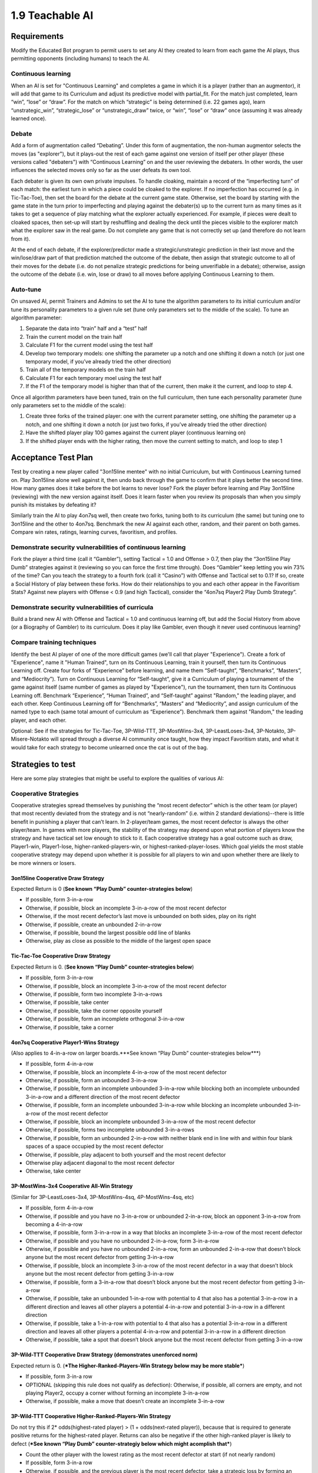 ================
1.9 Teachable AI
================

Requirements
------------

Modify the Educated Bot program to permit users to set any AI they 
created to learn from each game the AI plays, thus permitting 
opponents (including humans) to teach the AI. 

Continuous learning
~~~~~~~~~~~~~~~~~~~

When an AI is set for "Continuous Learning" and completes a game in 
which it is a player (rather than an augmentor), it will add that 
game to its Curriculum and adjust its predictive model with 
partial_fit. For the match just completed, learn “win”, “lose” or 
“draw”. For the match on which “strategic” is being determined 
(i.e. 22 games ago), learn “unstrategic_win”, “strategic_lose” or 
“unstrategic_draw” twice, or “win”, “lose” or “draw” once 
(assuming it was already learned once).


Debate
~~~~~~

Add a form of augmentation called “Debating”. Under this form of 
augmentation, the non-human augmentor selects the moves (as "explorer"), 
but it plays-out the rest of each game against one version of itself
per other player (these versions called "debaters") with “Continuous 
Learning” on and the user reviewing the debaters. In other words, the 
user influences the selected moves only so far as the user defeats 
its own tool.

Each debater is given its own own private impulses. To handle 
cloaking, maintain a record of the “imperfecting turn” of each match: 
the earliest turn in which a piece could be cloaked to the explorer. 
If no imperfection has occurred (e.g. in Tic-Tac-Toe), then set the 
board for the debate at the current game state. Otherwise, set the 
board by starting with the game state in the turn prior to 
imperfecting and playing against the debater(s) up to the current 
turn as many times as it takes to get a sequence of play matching 
what the explorer actually experienced. For example, if pieces were 
dealt to cloaked spaces, then set-up will start by reshuffling and 
dealing the deck until the pieces visible to the explorer match what 
the explorer saw in the real game. Do not complete any game that is 
not correctly set up (and therefore do not learn from it).

At the end of each debate, if the explorer/predictor made a 
strategic/unstrategic prediction in their last move and the 
win/lose/draw part of that prediction matched the outcome of the 
debate, then assign that strategic outcome to all of their moves 
for the debate (i.e. do not penalize strategic predictions for  
being unverifiable in a debate); otherwise, assign the outcome of 
the debate (i.e. win, lose or draw) to all moves before applying 
Continuous Learning to them.


Auto-tune
~~~~~~~~~

On unsaved AI, permit Trainers and Admins to set the AI to tune 
the algorithm parameters to its initial curriculum and/or tune 
its personality parameters to a given rule set (tune only 
parameters set to the middle of the scale). To tune an algorithm 
parameter:

#. Separate the data into “train” half and a “test” half
#. Train the current model on the train half
#. Calculate F1 for the current model using the test half
#. Develop two temporary models: one shifting the parameter up a 
   notch and one shifting it down a notch (or just one temporary 
   model, if you’ve already tried the other direction)
#. Train all of the temporary models on the train half
#. Calculate F1 for each temporary moel using the test half
#. If the F1 of the temporary model is higher than that of the 
   current, then make it the current, and loop to step 4.

Once all algorithm parameters have been tuned, train on the full 
curriculum, then tune each personality parameter (tune only 
parameters set to the middle of the scale):

#. Create three forks of the trained player: one with the current 
   parameter setting, one shifting the parameter up a notch, and 
   one shifting it down a notch (or just two forks, if you’ve 
   already tried the other direction)
#. Have the shifted player play 100 games against the current 
   player (continuous learning on)
#. If the shifted player ends with the higher rating, then move 
   the current setting to match, and loop to step 1


Acceptance Test Plan
--------------------

Test by creating a new player called "3on15line mentee" with no 
initial Curriculum, but with Continuous Learning turned on. Play 
3on15line alone well against it, then undo back through the game 
to confirm that it plays better the second time. How many games 
does it take before the bot learns to never lose? Fork the player 
before learning and Play 3on15line (reviewing) with the new 
version against itself. Does it learn faster when you review its 
proposals than when you simply punish its mistakes by defeating 
it? 

Similarly train the AI to play 4on7sq well, then create two forks, 
tuning both to its curriculum (the same) but tuning one to 
3on15line and the other to 4on7sq. Benchmark the new AI against 
each other, random, and their parent on both games. Compare win 
rates, ratings, learning curves, favoritism, and profiles.

Demonstrate security vulnerabilities of continuous learning
~~~~~~~~~~~~~~~~~~~~~~~~~~~~~~~~~~~~~~~~~~~~~~~~~~~~~~~~~~~

Fork the player a third time (call it “Gambler”), setting 
Tactical = 1.0 and Offense > 0.7, then play the “3on15line Play 
Dumb” strategies against it (reviewing so you can force the first 
time through). Does “Gambler” keep letting you win 73% of the 
time? Can you teach the strategy to a fourth fork (call it 
“Casino”) with Offense and Tactical set to 0.1? If so, create a 
Social History of play between these forks. How do their 
relationships to you and each other appear in the Favoritism 
Stats? Against new players with Offense < 0.9 (and high Tactical), 
consider the “4on7sq Player2 Play Dumb Strategy”.

Demonstrate security vulnerabilities of curricula
~~~~~~~~~~~~~~~~~~~~~~~~~~~~~~~~~~~~~~~~~~~~~~~~~

Build a brand new AI with Offense and Tactical = 1.0 and 
continuous learning off, but add the Social History from above 
(or a Biography of Gambler) to its curriculum. Does it play like 
Gambler, even though it never used continuous learning? 

Compare training techniques
~~~~~~~~~~~~~~~~~~~~~~~~~~~

Identify the best AI player of one of the more difficult games 
(we'll call that player "Experience"). Create a fork of 
"Experience", name it "Human Trained", turn on its Continuous 
Learning, train it yourself, then turn its Continuous Learning 
off. Create four forks of “Experience” before learning, and name 
them “Self-taught”, “Benchmarks”, “Masters”, and “Mediocrity”). 
Turn on Continuous Learning for “Self-taught”, give it a 
Curriculum of playing a tournament of the game against itself 
(same number of games as played by "Experience"), run the 
tournament, then turn its Continuous Learning off. Benchmark 
“Experience”, “Human Trained”, and “Self-taught” against 
"Random," the leading player, and each other. Keep Continuous 
Learning off for “Benchmarks”, “Masters” and “Mediocrity”, and 
assign curriculum of the named type to each (same total amount 
of curriculum as “Experience”). Benchmark them against "Random," 
the leading player, and each other.

Optional: See if the strategies for Tic-Tac-Toe, 3P-Wild-TTT, 
3P-MostWins-3x4, 3P-LeastLoses-3x4, 3P-Notakto, 3P-Misere-Notakto 
will spread through a diverse AI community once taught, how they 
impact Favoritism stats, and what it would take for each strategy 
to become unlearned once the cat is out of the bag.


Strategies to test
------------------

Here are some play strategies that might be useful to explore
the qualities of various AI:

Cooperative Strategies
~~~~~~~~~~~~~~~~~~~~~~

Cooperative strategies spread themselves by punishing the “most 
recent defector” which is the other team (or player) that most 
recently deviated from the strategy and is not “nearly-random” 
(i.e. within 2 standard deviations)--there is little benefit in 
punishing a player that can’t learn. In 2-player/team games, the 
most recent defector is always the other player/team. In games 
with more players, the stability of the strategy may depend upon 
what portion of players know the strategy and have tactical set 
low enough to stick to it. Each cooperative strategy has a goal 
outcome such as draw, Player1-win, Player1-lose, 
higher-ranked-players-win, or highest-ranked-player-loses. Which 
goal yields the most stable cooperative strategy may depend upon 
whether it is possible for all players to win and upon whether 
there are likely to be more winners or losers.  

3on15line Cooperative Draw Strategy
^^^^^^^^^^^^^^^^^^^^^^^^^^^^^^^^^^^

Expected Return is 0 (**See known “Play Dumb” counter-strategies below**)

* If possible, form 3-in-a-row
* Otherwise, if possible, block an incomplete 3-in-a-row of the 
  most recent defector
* Otherwise, if the most recent defector’s last move is unbounded 
  on both sides, play on its right
* Otherwise, if possible, create an unbounded 2-in-a-row 
* Otherwise, if possible, bound the largest possible odd line of 
  blanks
* Otherwise, play as close as possible to the middle of the largest 
  open space

Tic-Tac-Toe Cooperative Draw Strategy 
^^^^^^^^^^^^^^^^^^^^^^^^^^^^^^^^^^^^^

Expected Return is 0. (**See known “Play Dumb” counter-strategies below**)

* If possible, form 3-in-a-row
* Otherwise, if possible, block an incomplete 3-in-a-row of the 
  most recent defector
* Otherwise, if possible, form two incomplete 3-in-a-rows
* Otherwise, if possible, take center
* Otherwise, if possible, take the corner opposite yourself 
* Otherwise, if possible, form an incomplete orthogonal 3-in-a-row
* Otherwise, if possible, take a corner

4on7sq Cooperative Player1-Wins Strategy
^^^^^^^^^^^^^^^^^^^^^^^^^^^^^^^^^^^^^^^^

(Also applies to 4-in-a-row on larger boards.***See known “Play Dumb” counter-strategies below***)

* If possible, form 4-in-a-row
* Otherwise, if possible, block an incomplete 4-in-a-row of the 
  most recent defector
* Otherwise, if possible, form an unbounded 3-in-a-row
* Otherwise, if possible, form an incomplete unbounded 3-in-a-row 
  while blocking both an incomplete unbounded 3-in-a-row and a 
  different direction of the most recent defector
* Otherwise, if possible, form an incomplete unbounded 3-in-a-row 
  while blocking an incomplete unbounded 3-in-a-row of the most 
  recent defector
* Otherwise, if possible, block an incomplete unbounded 3-in-a-row 
  of the most recent defector
* Otherwise, if possible, forms two incomplete unbounded 3-in-a-rows
* Otherwise, if possible, form an unbounded 2-in-a-row with neither 
  blank end in line with and within four blank spaces of a space 
  occupied by the most recent defector
* Otherwise, if possible, play adjacent to both yourself and the 
  most recent defector
* Otherwise play adjacent diagonal to the most recent defector
* Otherwise, take center

3P-MostWins-3x4 Cooperative All-Win Strategy
^^^^^^^^^^^^^^^^^^^^^^^^^^^^^^^^^^^^^^^^^^^^

(Similar for 3P-LeastLoses-3x4, 3P-MostWins-4sq, 4P-MostWins-4sq, 
etc)

* If possible, form 4-in-a-row
* Otherwise, if possible and you have no 3-in-a-row or unbounded 
  2-in-a-row, block an opponent 3-in-a-row from becoming a 
  4-in-a-row
* Otherwise, if possible, form 3-in-a-row in a way that blocks an 
  incomplete 3-in-a-row of the most recent defector 
* Otherwise, if possible and you have no unbounded 2-in-a-row, 
  form 3-in-a-row
* Otherwise, if possible and you have no unbounded 2-in-a-row, 
  form an unbounded 2-in-a-row that doesn’t block anyone but the 
  most recent defector from getting 3-in-a-row
* Otherwise, if possible, block an incomplete 3-in-a-row of the 
  most recent defector in a way that doesn’t block anyone but the 
  most recent defector from getting 3-in-a-row
* Otherwise, if possible, form a 3-in-a-row that doesn’t block 
  anyone but the most recent defector from getting 3-in-a-row
* Otherwise, if possible, take an unbounded 1-in-a-row with 
  potential to 4 that also has a potential 3-in-a-row in a different 
  direction and leaves all other players a potential 4-in-a-row and 
  potential 3-in-a-row in a different direction
* Otherwise, if possible, take a 1-in-a-row with potential to 4 that 
  also has a potential 3-in-a-row in a different direction and 
  leaves all other players a potential 4-in-a-row and potential 
  3-in-a-row in a different direction
* Otherwise, if possible, take a spot that doesn’t block anyone but 
  the most recent defector from getting 3-in-a-row

3P-Wild-TTT Cooperative Draw Strategy (demonstrates unenforced norm)
^^^^^^^^^^^^^^^^^^^^^^^^^^^^^^^^^^^^^^^^^^^^^^^^^^^^^^^^^^^^^^^^^^^^

Expected return is 0. (***The Higher-Ranked-Players-Win Strategy below may be more stable***)

* If possible, form 3-in-a row
* OPTIONAL (skipping this rule does not qualify as defection): 
  Otherwise, if possible, all corners are empty, and not playing 
  Player2, occupy a corner without forming an incomplete 
  3-in-a-row 
* Otherwise, if possible, make a move that doesn’t create an 
  incomplete 3-in-a-row

3P-Wild-TTT Cooperative Higher-Ranked-Players-Win Strategy
^^^^^^^^^^^^^^^^^^^^^^^^^^^^^^^^^^^^^^^^^^^^^^^^^^^^^^^^^^

Do not try this if 2* odds(highest-rated player) > (1 + odds(next-rated player)), 
because that is required to generate positive returns for the 
highest-rated player. Returns can also be negative if the other 
high-ranked player is likely to defect 
(***See known “Play Dumb” counter-strategiy below which might acomplish that***)

* Count the other player with the lowest rating as the most recent 
  defector at start (if not nearly random)  
* If possible, form 3-in-a row
* Otherwise, if possible, and the previous player is the most 
  recent defector, take a strategic loss by forming an incomplete 
  3-in-a-row
* Otherwise, if possible, make a move that doesn’t create an 
  incomplete 3-in-a-row

3P-Misere-Notakto Cooperative Player2-Wins Strategy -- School neutral
^^^^^^^^^^^^^^^^^^^^^^^^^^^^^^^^^^^^^^^^^^^^^^^^^^^^^^^^^^^^^^^^^^^^^

Expected return is 0 because each player has equal chance of being 
Player2. (***The Higher-Ranked-Players-Win Strategy below may be more stable***) 

* If possible, form 3-in-a row
* Otherwise, if possible and the previous player is the most recent 
  defector, take a strategic loss by forming an incomplete 3-in-a-row
* Otherwise, if this is the first move and the next player is not 
  the most recent defector, start anywhere but center.
* Otherwise, if first move, start center
* Otherwise, if possible, play a spot that doesn’t form an incomplete 
  3-in-a-row

3P-Misere-Notakto Cooperative Player2-Wins Strategy -- School1
^^^^^^^^^^^^^^^^^^^^^^^^^^^^^^^^^^^^^^^^^^^^^^^^^^^^^^^^^^^^^^

Same as above, but, if this is the first move and the next player 
is not the most recent defector, start upper-right corner. Once 
communities have learned school strategies, they yield no better 
returns than school-neutral (and thus aren’t worth the cost of 
establishing a school). However, because schools may be 
established accidentally and remain stable, they may be 
encountered, and it can be valuable to understand them. 

3P-Misere-Notakto Cooperative Player2-Wins Strategy -- School2
^^^^^^^^^^^^^^^^^^^^^^^^^^^^^^^^^^^^^^^^^^^^^^^^^^^^^^^^^^^^^^

Same as above, but, if this is the first move and the next player 
is not the most recent defector, start lower-right corner

3P-Misere-Notakto Cooperative Higher-Ranked-Players-Win Strategy
^^^^^^^^^^^^^^^^^^^^^^^^^^^^^^^^^^^^^^^^^^^^^^^^^^^^^^^^^^^^^^^^

Same as school-neutral, but count the other player with the lowest 
rating as a defector before start (if not nearly random). Do not 
try this if [odds(middle-rated player) + 3] < 2*[odds(highest-rated player) + odds(lowest-rated player)], 
because that is required to generate positive returns for the 
highest-rated player. Returns can also be negative if the other 
high-rated player is likely to defect 
(***See known “Play Dumb” counter-strategiy below, but the defection it creates might not be sufficient***)

3P-Notakto Cooperative Player3-Loses Strategy -- School neutral
^^^^^^^^^^^^^^^^^^^^^^^^^^^^^^^^^^^^^^^^^^^^^^^^^^^^^^^^^^^^^^^

Expected return is 0 because each player has equal chance of 
being Player3. (***The Highest-Ranked-Player-Loses Strategy below may be more stable***) 

* If possible and the first player is the most recent defector, 
  play a center edge spot that doesn’t form a 3-in-a-row
* Otherwise, if possible, the next player is the most recent 
  defector and only three pieces have been played, complete all 
  corners or a 2x2 square
* Otherwise, if possible and only two pieces have been played, 
  play within a 2x2 square containing  those pieces
* Otherwise, if the only occupied spot is a corner, play a 
  knight’s move to that 
* Otherwise, if the only occupied spot is the center, take a corner
* Otherwise, if no spot has been taken, play center or a corner
* Otherwise, if possible, take a corner that doesn’t form a 3-in-a-row
* Otherwise, if possible, take a spot that doesn’t form a 3-in-a-row 

3P-Notakto Cooperative Highest-Ranked-Player-Loses Strategy 
^^^^^^^^^^^^^^^^^^^^^^^^^^^^^^^^^^^^^^^^^^^^^^^^^^^^^^^^^^^

Same as above, but count the other player with the highest rating 
as a defector before start


Shopping9 Bargain-Hunter Strategy
^^^^^^^^^^^^^^^^^^^^^^^^^^^^^^^^^

* If the other player is Random, then bid 4
* Otherwise, bid 6


Shopping9 Bargain-Giver Strategy
^^^^^^^^^^^^^^^^^^^^^^^^^^^^^^^^

* If the other player is Random, then bid 4
* Otherwise, bid 3


Shopping9 Caste Strategy
^^^^^^^^^^^^^^^^^^^^^^^^

* If the other player is Richer, then bid 5
* Otherwise, bid 4


Shopping9 Turn-taking Strategy
^^^^^^^^^^^^^^^^^^^^^^^^^^^^^^

* If the other player is Anti-social, Poorer Expert, Richer Expert 
  or Poorer, then bid 5
* Otherwise, bid 4


Volunteer Caste Strategy
^^^^^^^^^^^^^^^^^^^^^^^^^^^^^^

* If at least one other player is Richer, then form 3-in-a-row
* Otherwise, block 2-in-a-row


Volunteer Turn-Taking Strategy
^^^^^^^^^^^^^^^^^^^^^^^^^^^^^^

* If at least one other player is Anti-social, Poorer Expert, Richer 
  Expert or Poorer, then form 3-in-a-row
* Otherwise, block 2-in-a-row

TheoryOfMind Stategy
^^^^^^^^^^^^^^^^^^^^

* If the other player is Anti-social or Random, then form 2-in-a-row
* Otherwise, block 2-in-a-row


PrisonersDilemma
^^^^^^^^^^^^^^^^

* If the other player is Anti-social or Random, then form 2-in-a-row
* Otherwise, block 2-in-a-row


“Play Dumb” Strategies
~~~~~~~~~~~~~~~~~~~~~~

“Play Dumb” strategies might appear as mistakes because the 
impulses that govern them are hidden. However, they are tuned 
like slot-machines to profit over the long-term by convincing 
other players to deviate from the cooperative strategy--this 
happens because the other player doesn’t know the cooperative 
strategy and/or has an offense setting that inclines them 
against the cooperative strategy. Even players of the latter 
kind might be stuck on a cooperative strategy until observing 
others play the play dumb strategy. These strategies start 
with a “Manchurian candidate” cue the strategist uses to signal 
their intention--this part can be changed to form an equivalent 
strategy (which may be necessary if a different strategist is 
using a different impulse level for the same cue). If the other 
player(s) deviate from the play dumb plan, the strategist falls 
back to the cooperative strategy. Wins against much lower-rated 
players aren’t worth as much (and losses to them are more costly), 
so the strategist also will calculate a maximum acceptable impulse 
level for each match-up based on the odds given by the rating 
engine, and will fall back to the cooperative strategy if they have 
no impulse option less than the maximum impulse.

3on15line Player1 Play Dumb Strategy
^^^^^^^^^^^^^^^^^^^^^^^^^^^^^^^^^^^^

If offense is set randomly, maximum return might be achieved at 
impulse level of Subtle Common (27%). The maximum acceptable 
impulse is (1-prob(Player1 win))/(1+prob(draw)).  

* Fallback to cooperative strategy if opponent deviates from 
  this plan, or if 
* Start in the 4th spot
* If you have rare enough impulse and the opponent does not play 
  3rd or 5th spot, then go for strategic loss (e.g. build pairs 
  from the edges)

3on15line Player2 Play Dumb Strategy 
^^^^^^^^^^^^^^^^^^^^^^^^^^^^^^^^^^^^

If offense is set randomly, maximum return might be achieved at 
impulse level of Subtle Common (27%). The maximum acceptable 
impulse is  (1-prob(Player2 win))/(1+prob(draw)).  

* Fallback to cooperative strategy if opponent deviates from this 
  plan or does not start near center
* Respond to the right
* If opponent responds three to right, respond to left of that
* If you have rare enough impulse and the opponent does not block 
  your incomplete three-in-a-row, then go for strategic loss (e.g. 
  build pairs from the edges)

Tic-Tac-Toe Player1 Play Dumb Strategy
^^^^^^^^^^^^^^^^^^^^^^^^^^^^^^^^^^^^^^

If offense is set randomly, maximum return might be achieved at 
impulse level of Subtle Common (27%). The maximum acceptable 
impulse is (1-prob(Player1 win))/(1+prob(draw)). 

* Fallback to cooperative strategy if opponent deviates from this 
  plan
* Start in the lower right corner
* If the opponent takes center, take lower left 
* If you have rare enough impulse and the opponent does not take 
  bottom center, then go for strategic loss (avoid wining or 
  blocking, and prefer columns that already contain one of each 
  color)

Tic-Tac-Toe Player2 Play Dumb Strategy
^^^^^^^^^^^^^^^^^^^^^^^^^^^^^^^^^^^^^^

If offense is set randomly, maximum return might be achieved at 
impulse level of Subtle Common (27%). The maximum acceptable 
impulse is (1-prob(Player2 win))/(1+prob(draw)). 

* Fallback to cooperative strategy if opponent deviates from this 
  plan or does not start in center
* Respond lower right corner
* If the opponent takes upper left, take lower left
* If you have rare enough impulse and the opponent does not take 
  bottom center, then go for strategic loss (avoid wining or 
  blocking, and prefer columns that already contain one of each 
  color)

4on7sq Player2 Play Dumb Strategy 
^^^^^^^^^^^^^^^^^^^^^^^^^^^^^^^^^

If this isn’t taught via curriculum, you may need to force it via 
continuous learning. If offense is set randomly, maximum return 
might be achieved at impulse level of not Basic Common (53%). There 
is no maximum acceptable impulse because loss is expected anyway. 

* Fallback to cooperative strategy if opponent deviates from this 
  plan or does not start in center
* Respond upper left of center
* If opponent takes left of response, respond center of left side
* If opponent keeps playing in the outer ring (except centers), 
  respond by filling the center cross, starting with the outer 
  ring
* If opponent keeps blocking each newly created line of three, 
  respond by occupying each diagonal of center, then above center, 
  left of center, then upper left corner)
* If opponent takes the space below center or right of center and 
  you do not have rare enough impulse, then go for strategic loss 
  (i.e. avoid those spots and avoid winning); otherwise, take one 
  of those spaces (preventing loss)

3P-Wild-TTT Cooperative Higher-Ranked-Players-Win Lowest-Ranked Player Play Dumb Strategy
^^^^^^^^^^^^^^^^^^^^^^^^^^^^^^^^^^^^^^^^^^^^^^^^^^^^^^^^^^^^^^^^^^^^^^^^^^^^^^^^^^^^^^^^^

Note that this works only if the Highest-Ranked Player is using 
the 3P-Wild-TTT Cooperative Higher-Ranked-Players-Win strategy, 
so it is more to undermine that strategy than to be used long-term. 
If offense is set randomly, maximum return might be achieved at 
impulse level of not Basic Common (53%). The maximum acceptable 
impulses are  (3 - 2 odds(L) - odds(H))/(3 - 2 odds(L) - odds(M)) 
and  (3 - 2 odds(L) - odds(M))/(3 - 2 odds(L) - odds(H)).

* Fallback to cooperative strategy if any opponent deviates from 
  this plan 
* If playing first, start with black in the lower right corner;  
  respond first time as far as possible from the previous player, 
  using a color that does not leave an incomplete 3-in-a-row
* If you have rare enough impulse, and the previous player forms 
  an incomplete 3-in-a-row, then go for strategic loss (avoid 
  forming a 3-in-a-row) 

3P-Misere-Notakto Cooperative Higher-Ranked-Players-Win Lowest-Ranked Player starting Play Dumb Strategy
^^^^^^^^^^^^^^^^^^^^^^^^^^^^^^^^^^^^^^^^^^^^^^^^^^^^^^^^^^^^^^^^^^^^^^^^^^^^^^^^^^^^^^^^^^^^^^^^^^^^^^^^

Note that this works only if the other players are using the 
3P-Misere-Notakto Cooperative Higher-Ranked-Players-Win strategy, 
but is unlikely to undermine that strategy because it changes the 
outcome only when the Lowest-Ranked player plays first. If offense 
is set randomly, maximum return might be achieved at impulse level 
of not Basic Common (53%). The maximum acceptable impulses are  
(3 - 2 odds(L) - odds(H))/(3 - 2 odds(L) - odds(M)) and  
(3 - 2 odds(L) - odds(M))/(3 - 2 odds(L) - odds(H)).

* Fallback to cooperative strategy if any opponent deviates from 
  this plan 
* Start with black in the lower left corner
* If you have rare enough impulse, and the previous player forms 
  an incomplete 3-in-a-row, then go for strategic loss (avoid 
  forming a 3-in-a-row) 


Potential Schema
----------------


